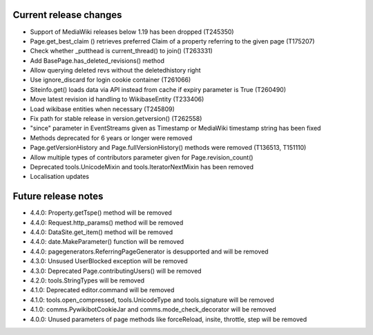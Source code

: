 Current release changes
~~~~~~~~~~~~~~~~~~~~~~~

* Support of MediaWiki releases below 1.19 has been dropped (T245350)
* Page.get_best_claim () retrieves preferred Claim of a property referring to the given page (T175207)
* Check whether _putthead is current_thread() to join() (T263331)
* Add BasePage.has_deleted_revisions() method
* Allow querying deleted revs without the deletedhistory right
* Use ignore_discard for login cookie container (T261066)
* Siteinfo.get() loads data via API instead from cache if expiry parameter is True (T260490)
* Move latest revision id handling to WikibaseEntity (T233406)
* Load wikibase entities when necessary (T245809)
* Fix path for stable release in version.getversion() (T262558)
* "since" parameter in EventStreams given as Timestamp or MediaWiki timestamp string has been fixed
* Methods deprecated for 6 years or longer were removed
* Page.getVersionHistory and Page.fullVersionHistory() methods were removed (T136513, T151110)
* Allow multiple types of contributors parameter given for Page.revision_count()
* Deprecated tools.UnicodeMixin and tools.IteratorNextMixin has been removed
* Localisation updates


Future release notes
~~~~~~~~~~~~~~~~~~~~

* 4.4.0: Property.getTspe() method will be removed
* 4.4.0: Request.http_params() method will be removed
* 4.4.0: DataSite.get_item() method will be removed
* 4.4.0: date.MakeParameter() function will be removed
* 4.4.0: pagegenerators.ReferringPageGenerator is desupported and will be removed
* 4.3.0: Unsused UserBlocked exception will be removed
* 4.3.0: Deprecated Page.contributingUsers() will be removed
* 4.2.0: tools.StringTypes will be removed
* 4.1.0: Deprecated editor.command will be removed
* 4.1.0: tools.open_compressed, tools.UnicodeType and tools.signature will be removed
* 4.1.0: comms.PywikibotCookieJar and comms.mode_check_decorator will be removed
* 4.0.0: Unused parameters of page methods like forceReload, insite, throttle, step will be removed
